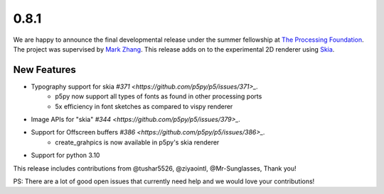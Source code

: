 0.8.1
=====

We are happy to announce the final developmental release under the summer fellowship at `The Processing Foundation <https://processingfoundation.org/>`_.
The project was supervised by `Mark Zhang <https://github.com/ziyaointl>`_. This release adds on to the experimental 2D renderer using `Skia <https://skia.org/>`_.


New Features
------------

- Typography support for skia `#371 <https://github.com/p5py/p5/issues/371>_.`
    - p5py now support all types of fonts as found in other processing ports
    - 5x efficiency in font sketches as compared to vispy renderer

- Image APIs for "skia" `#344 <https://github.com/p5py/p5/issues/379>_.`

- Support for Offscreen buffers `#386 <https://github.com/p5py/p5/issues/386>_.`
    - create_grahpics is now available in p5py's skia renderer

- Support for python 3.10 

This release includes contributions from @tushar5526, @ziyaointl, @Mr-Sunglasses, Thank you!

PS: There are a lot of good open issues that currently need help and we would love your contributions!


